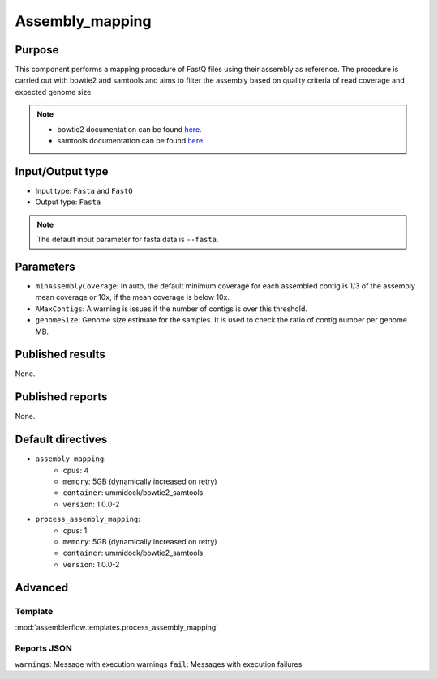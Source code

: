 Assembly_mapping
================

Purpose
-------

This component performs a mapping procedure of FastQ files using their assembly
as reference. The procedure is carried out with bowtie2 and samtools and aims
to filter the assembly based on quality criteria of read coverage
and expected genome size.

.. note::
    - bowtie2 documentation can be found `here <http://bowtie-bio.sourceforge.net/bowtie2/manual.shtml>`_.
    - samtools documentation can be found `here <http://www.htslib.org/doc/samtools-1.2.html>`_.

Input/Output type
------------------

- Input type: ``Fasta`` and ``FastQ``
- Output type: ``Fasta``

.. note::
    The default input parameter for fasta data is ``--fasta``.

Parameters
----------

- ``minAssemblyCoverage``: In auto, the default minimum coverage for each
  assembled contig is 1/3 of the assembly mean coverage or 10x, if the mean
  coverage is below 10x.
- ``AMaxContigs``: A warning is issues if the number of contigs is over
  this threshold.
- ``genomeSize``: Genome size estimate for the samples. It is used to check
  the ratio of contig number per genome MB.

Published results
-----------------

None.

Published reports
-----------------

None.

Default directives
------------------

- ``assembly_mapping``:
    - ``cpus``: 4
    - ``memory``: 5GB (dynamically increased on retry)
    - ``container``: ummidock/bowtie2_samtools
    - ``version``: 1.0.0-2
- ``process_assembly_mapping``:
    - ``cpus``: 1
    - ``memory``: 5GB (dynamically increased on retry)
    - ``container``: ummidock/bowtie2_samtools
    - ``version``: 1.0.0-2

Advanced
--------

Template
^^^^^^^^

:mod:`assemblerflow.templates.process_assembly_mapping`

Reports JSON
^^^^^^^^^^^^

``warnings``: Message with execution warnings
``fail``: Messages with execution failures